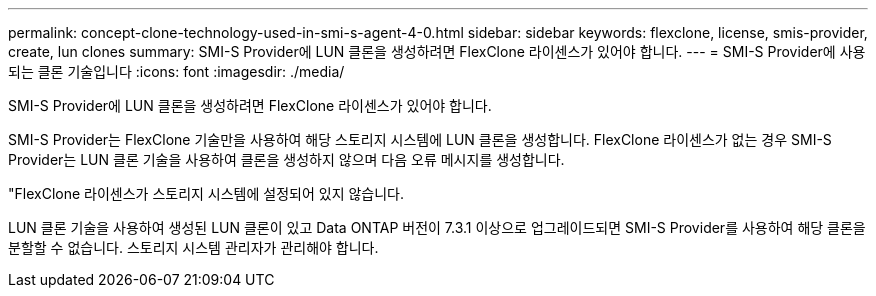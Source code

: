 ---
permalink: concept-clone-technology-used-in-smi-s-agent-4-0.html 
sidebar: sidebar 
keywords: flexclone, license, smis-provider, create, lun clones 
summary: SMI-S Provider에 LUN 클론을 생성하려면 FlexClone 라이센스가 있어야 합니다. 
---
= SMI-S Provider에 사용되는 클론 기술입니다
:icons: font
:imagesdir: ./media/


[role="lead"]
SMI-S Provider에 LUN 클론을 생성하려면 FlexClone 라이센스가 있어야 합니다.

SMI-S Provider는 FlexClone 기술만을 사용하여 해당 스토리지 시스템에 LUN 클론을 생성합니다. FlexClone 라이센스가 없는 경우 SMI-S Provider는 LUN 클론 기술을 사용하여 클론을 생성하지 않으며 다음 오류 메시지를 생성합니다.

"FlexClone 라이센스가 스토리지 시스템에 설정되어 있지 않습니다.

LUN 클론 기술을 사용하여 생성된 LUN 클론이 있고 Data ONTAP 버전이 7.3.1 이상으로 업그레이드되면 SMI-S Provider를 사용하여 해당 클론을 분할할 수 없습니다. 스토리지 시스템 관리자가 관리해야 합니다.

